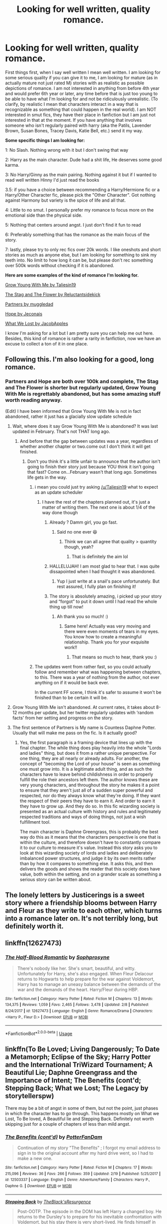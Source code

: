 #+TITLE: Looking for well written, quality romance.

* Looking for well written, quality romance.
:PROPERTIES:
:Score: 23
:DateUnix: 1556074622.0
:DateShort: 2019-Apr-24
:FlairText: Request
:END:
First things first, when I say well written I mean well written. I am looking for some serious quality if you can give it to me, I am looking for mature (as in actually mature not just rated M) stories with as realistic as possible depictions of romance. I am not interested in anything from before 4th year and would prefer 6th year or later, any time before that is just too young to be able to have what I'm looking for and not be ridiculously unrealistic. (To clarify, by realistic I mean that characters interact in a way that is recognizable as something that could happen in the real world). I am NOT interested in smut fics, they have their place in fanfiction but I am just not interested in that at the moment. If you have anything that involves someone who isn't regularly paired with harry (aka the Patils, Lavender Brown, Susan Bones, Tracey Davis, Katie Bell, etc.) send it my way.

*Some specific things I am looking for:*

1: No Slash. Nothing wrong with it but I don't swing that way

2: Harry as the main character. Dude had a shit life, He deserves some good karma.

3: No Harry/Ginny as the main pairing. Nothing against it but if I wanted to read well written Hinny I'd just read the books

3.5: if you have a choice between recommending a Harry/Hermione fic or a Harry/Other Character fic, please pick the "Other Character". Got nothing against Harmony but variety is the spice of life and all that.

4: Little to no smut. I personally prefer my romance to focus more on the emotional side than the physical side.

5: Nothing that centers around angst. I just don't find it fun to read

6: Preferably something that has the romance as the main focus of the story.

7: lastly, please try to only rec fics over 20k words. I like oneshots and short stories as much as anyone else, but I am looking for something to sink my teeth into. No limit to how long it can be, but please don't rec something over 500k words without checking if it is abandoned.

*Here are some examples of the kind of romance I'm looking for.*

[[https://m.fanfiction.net/s/11111990/1/][Grow Young With Me by Taliesin19]]

[[https://m.fanfiction.net/s/13132670/1/][The Stag and The Flower by Reluctantsidekick]]

[[https://m.fanfiction.net/s/5012016/1/][Partners by muggledad]]

[[https://jeconais.fanficauthors.net/Hope/index/][Hope by Jeconais]]

[[https://m.fanfiction.net/s/12952598/1/What-We-Lost][What We Lost by JacobApples]]

I know I'm asking for a lot but I am pretty sure you can help me out here. Besides, this kind of romance is rather a rarity in fanfiction, now we have an excuse to collect a ton of it in one place.


** Following this. I'm also looking for a good, long romance.
:PROPERTIES:
:Author: dis0rdered
:Score: 7
:DateUnix: 1556076810.0
:DateShort: 2019-Apr-24
:END:

*** Partners and Hope are both over 100k and complete, The Stag and The Flower is shorter but regularly updated, Grow Young With Me is regrettably abandoned, but has some amazing stuff worth reading anyway.

(Edit) I have been informed that Grow Young With Me is not in fact abandoned, rather it just has a glacially slow update schedule
:PROPERTIES:
:Score: 1
:DateUnix: 1556077323.0
:DateShort: 2019-Apr-24
:END:

**** Wait, where does it say Grow Young With Me is abandoned? It was last updated in February. That's not THAT long ago.
:PROPERTIES:
:Author: silver_fire_lizard
:Score: 6
:DateUnix: 1556080017.0
:DateShort: 2019-Apr-24
:END:

***** And before that the gap between updates was a year, regardless of whether another chapter or two.come out I don't think it will get finished.
:PROPERTIES:
:Score: 1
:DateUnix: 1556108033.0
:DateShort: 2019-Apr-24
:END:

****** Don't you think it's a little unfair to announce that the author isn't going to finish their story just because YOU think it isn't going that fast? Come on...February wasn't that long ago. Sometimes life gets in the way.
:PROPERTIES:
:Author: silver_fire_lizard
:Score: 7
:DateUnix: 1556111128.0
:DateShort: 2019-Apr-24
:END:

******* i mean you could just try asking [[/u/Taliesin19]] what to expect as an update scheduler
:PROPERTIES:
:Author: ferret_80
:Score: 3
:DateUnix: 1556117306.0
:DateShort: 2019-Apr-24
:END:

******** I have the rest of the chapters planned out, it's just a matter of writing them. The next one is about 1/4 of the way done though
:PROPERTIES:
:Author: Taliesin19
:Score: 10
:DateUnix: 1556124274.0
:DateShort: 2019-Apr-24
:END:

********* Already ? Damm girl, you go fast.
:PROPERTIES:
:Author: nauze18
:Score: 3
:DateUnix: 1556125089.0
:DateShort: 2019-Apr-24
:END:

********** Said no one ever 😆
:PROPERTIES:
:Author: Taliesin19
:Score: 5
:DateUnix: 1556125599.0
:DateShort: 2019-Apr-24
:END:

*********** Think we can all agree that quality > quantity though, yeah?
:PROPERTIES:
:Author: moralfaq
:Score: 4
:DateUnix: 1556126084.0
:DateShort: 2019-Apr-24
:END:

************ That is definitely the aim lol
:PROPERTIES:
:Author: Taliesin19
:Score: 3
:DateUnix: 1556129757.0
:DateShort: 2019-Apr-24
:END:


********* HALLELUJAH! I am most glad to hear that. I was quite dissapointed when I had thought it was abandoned.
:PROPERTIES:
:Score: 3
:DateUnix: 1556155319.0
:DateShort: 2019-Apr-25
:END:

********** Yup I just write at a snail's pace unfortunately. But rest assured, I fully plan on finishing it!
:PROPERTIES:
:Author: Taliesin19
:Score: 4
:DateUnix: 1556156046.0
:DateShort: 2019-Apr-25
:END:


********* The story is absolutely amazing, i picked up your story and “forgot” to put it down until I had read the whole thing up till now!
:PROPERTIES:
:Author: BischePlease
:Score: 1
:DateUnix: 1556198363.0
:DateShort: 2019-Apr-25
:END:

********** Ah thank you so much! :)
:PROPERTIES:
:Author: Taliesin19
:Score: 1
:DateUnix: 1556199980.0
:DateShort: 2019-Apr-25
:END:

*********** Same here! Actually was very moving and there were even moments of tears in my eyes. You know how to create a meaningful relationship. Thank you for your exquisite work!!
:PROPERTIES:
:Author: Azurey1chad
:Score: 1
:DateUnix: 1556327888.0
:DateShort: 2019-Apr-27
:END:

************ That means so much to hear, thank you :)
:PROPERTIES:
:Author: Taliesin19
:Score: 1
:DateUnix: 1556342839.0
:DateShort: 2019-Apr-27
:END:


******* The updates went from rather fast, so you could actually follow and remember what was happening between chapters, to this. There was a year of nothing from the author, not ever anything on if it would be back ever.

In the current FF scene, I think it's safer to assume it won't be finished than to be certain it will be.
:PROPERTIES:
:Author: themegaweirdthrow
:Score: 0
:DateUnix: 1556118676.0
:DateShort: 2019-Apr-24
:END:


**** Grow Young With Me isn't abandoned. At current rates, it takes about 8-12 months per update, but her twitter regularly updates with ‘random facts' from her setting and progress on the story.
:PROPERTIES:
:Author: timeless1991
:Score: 3
:DateUnix: 1556087850.0
:DateShort: 2019-Apr-24
:END:


**** The first sentence of Partners is My name is Countess Daphne Potter. Usually that will make me pass on the fic. Is it actually good?
:PROPERTIES:
:Author: overide
:Score: 3
:DateUnix: 1556120823.0
:DateShort: 2019-Apr-24
:END:

***** Yes, the first paragraph is a framing device that lines up with the final chapter. The while thing does play heavily into the whole "Lords and ladies" thing, but does it from a rather unique perspective. For one thing, they are all nearly or already adults. For another, the concept of "becoming the Lord of your house" is seen as something one must grow into. It is a legitimate adult thing, and as such the characters have to leave behind childishness in order to properly fulfill the role their ancestors left them. The author knows these are very young characters, and throughout the story he makes it a point to ensure that they aren't just all of a sudden super powerful and respected, nor do they always know what they're doing. If they want the respect of their peers they have to earn it. And order to earn it they have to grow up. And they do so. In this fic wizarding society is presented as an actual culture with history and rules and legitimately respected traditions and ways of doing things, not just a wish fulfillment tool.

The main character is Daphne Greengrass, this is probably the best way do this as it means that the characters perspective is one that is within the culture, and therefore doesn't have to constantly compare it to our culture to measure it's value. Instead this story asks you to look at this wizarding society of lords and ladies and deliberately imbalanced power structures, and judge it by its own merits rather than by how it compares to something else. It asks this, and then delivers the goods and shows the reader that this society does have value, both within the setting, and on a grander scale as something a serious story can be written about.
:PROPERTIES:
:Score: 1
:DateUnix: 1556122793.0
:DateShort: 2019-Apr-24
:END:


** The lonely letters by Justicerings is a sweet story where a friendship blooms between Harry and Fleur as they write to each other, which turns into a romance later on. It's not terribly long, but definitely worth it.
:PROPERTIES:
:Author: theJandJ
:Score: 4
:DateUnix: 1556078705.0
:DateShort: 2019-Apr-24
:END:


** linkffn(12627473)
:PROPERTIES:
:Author: raapster
:Score: 3
:DateUnix: 1556101280.0
:DateShort: 2019-Apr-24
:END:

*** [[https://www.fanfiction.net/s/12627473/1/][*/The Half-Blood Romantic/*]] by [[https://www.fanfiction.net/u/2303164/Sophprosyne][/Sophprosyne/]]

#+begin_quote
  There's nobody like her. She's smart, beautiful, and witty. Unfortunately for Harry, she's also engaged. When Fleur Delacour returns to Hogwarts to help prepare for the war against Voldemort, Harry has to manage an uneasy balance between the demands of the war and the demands of the heart. Harry/Fleur during HBP.
#+end_quote

^{/Site/:} ^{fanfiction.net} ^{*|*} ^{/Category/:} ^{Harry} ^{Potter} ^{*|*} ^{/Rated/:} ^{Fiction} ^{M} ^{*|*} ^{/Chapters/:} ^{13} ^{*|*} ^{/Words/:} ^{134,375} ^{*|*} ^{/Reviews/:} ^{1,059} ^{*|*} ^{/Favs/:} ^{2,465} ^{*|*} ^{/Follows/:} ^{3,478} ^{*|*} ^{/Updated/:} ^{2/8} ^{*|*} ^{/Published/:} ^{8/24/2017} ^{*|*} ^{/id/:} ^{12627473} ^{*|*} ^{/Language/:} ^{English} ^{*|*} ^{/Genre/:} ^{Romance/Drama} ^{*|*} ^{/Characters/:} ^{<Harry} ^{P.,} ^{Fleur} ^{D.>} ^{*|*} ^{/Download/:} ^{[[http://www.ff2ebook.com/old/ffn-bot/index.php?id=12627473&source=ff&filetype=epub][EPUB]]} ^{or} ^{[[http://www.ff2ebook.com/old/ffn-bot/index.php?id=12627473&source=ff&filetype=mobi][MOBI]]}

--------------

*FanfictionBot*^{2.0.0-beta} | [[https://github.com/tusing/reddit-ffn-bot/wiki/Usage][Usage]]
:PROPERTIES:
:Author: FanfictionBot
:Score: 3
:DateUnix: 1556101303.0
:DateShort: 2019-Apr-24
:END:


** linkffn(To Be Loved; Living Dangerously; To Date a Metamorph; Eclipse of the Sky; Harry Potter and the International TriWizard Tournament; A Beautiful Lie; Daphne Greengrass and the Importance of Intent; The Benefits (cont'd; Stepping Back; What we Lost; The Legacy by storytellerspw)

There may be a bit of angst in some of them, but not the point, just phases in which the character has to go through. This happens mostly on What we Lost, To Be loved, A Beautiful lie and Stepping Back. Definitely not worth skipping just for a couple of chapters of less than mild angst.
:PROPERTIES:
:Author: nauze18
:Score: 1
:DateUnix: 1556100885.0
:DateShort: 2019-Apr-24
:END:

*** [[https://www.fanfiction.net/s/12503337/1/][*/The Benefits (cont'd)/*]] by [[https://www.fanfiction.net/u/4146459/PotterFanDam][/PotterFanDam/]]

#+begin_quote
  Continuation of my story "The Benefits" ; I forgot my email address to sign in to the original account after my hard drive went, so I had to make a new one.
#+end_quote

^{/Site/:} ^{fanfiction.net} ^{*|*} ^{/Category/:} ^{Harry} ^{Potter} ^{*|*} ^{/Rated/:} ^{Fiction} ^{M} ^{*|*} ^{/Chapters/:} ^{17} ^{*|*} ^{/Words/:} ^{215,096} ^{*|*} ^{/Reviews/:} ^{36} ^{*|*} ^{/Favs/:} ^{266} ^{*|*} ^{/Follows/:} ^{359} ^{*|*} ^{/Updated/:} ^{2/19} ^{*|*} ^{/Published/:} ^{5/25/2017} ^{*|*} ^{/id/:} ^{12503337} ^{*|*} ^{/Language/:} ^{English} ^{*|*} ^{/Genre/:} ^{Adventure/Family} ^{*|*} ^{/Characters/:} ^{Harry} ^{P.,} ^{Daphne} ^{G.} ^{*|*} ^{/Download/:} ^{[[http://www.ff2ebook.com/old/ffn-bot/index.php?id=12503337&source=ff&filetype=epub][EPUB]]} ^{or} ^{[[http://www.ff2ebook.com/old/ffn-bot/index.php?id=12503337&source=ff&filetype=mobi][MOBI]]}

--------------

[[https://www.fanfiction.net/s/12317784/1/][*/Stepping Back/*]] by [[https://www.fanfiction.net/u/8024050/TheBlack-sResurgence][/TheBlack'sResurgence/]]

#+begin_quote
  Post-OOTP. The episode in the DOM has left Harry a changed boy. He returns to the Dursley's to prepare for his inevitable confrontation with Voldemort, but his stay there is very short-lived. He finds himself in the care of people who he has no choice but to cooperate with and they give him a startling revelation: Harry must travel back to the 1970's to save the wizarding world.
#+end_quote

^{/Site/:} ^{fanfiction.net} ^{*|*} ^{/Category/:} ^{Harry} ^{Potter} ^{*|*} ^{/Rated/:} ^{Fiction} ^{M} ^{*|*} ^{/Chapters/:} ^{18} ^{*|*} ^{/Words/:} ^{326,591} ^{*|*} ^{/Reviews/:} ^{3,146} ^{*|*} ^{/Favs/:} ^{8,160} ^{*|*} ^{/Follows/:} ^{10,177} ^{*|*} ^{/Updated/:} ^{2/3} ^{*|*} ^{/Published/:} ^{1/11/2017} ^{*|*} ^{/id/:} ^{12317784} ^{*|*} ^{/Language/:} ^{English} ^{*|*} ^{/Genre/:} ^{Drama/Romance} ^{*|*} ^{/Characters/:} ^{<Harry} ^{P.,} ^{Bellatrix} ^{L.>} ^{James} ^{P.} ^{*|*} ^{/Download/:} ^{[[http://www.ff2ebook.com/old/ffn-bot/index.php?id=12317784&source=ff&filetype=epub][EPUB]]} ^{or} ^{[[http://www.ff2ebook.com/old/ffn-bot/index.php?id=12317784&source=ff&filetype=mobi][MOBI]]}

--------------

[[https://www.fanfiction.net/s/12952598/1/][*/What We Lost/*]] by [[https://www.fanfiction.net/u/4453643/JacobApples][/JacobApples/]]

#+begin_quote
  If Harry had gone to see his godson after the Battle of Hogwarts, could Harry abandon Teddy like he had been abandoned? And how does Andromeda Tonks deal with the death of her husband and daughter? This is a story of broken people putting each other back together. No godmoding,no time travel, no Epilogue,no Cursed Child, no moving countries. Percy dies not Fred. Harry at 17 onwards
#+end_quote

^{/Site/:} ^{fanfiction.net} ^{*|*} ^{/Category/:} ^{Harry} ^{Potter} ^{*|*} ^{/Rated/:} ^{Fiction} ^{T} ^{*|*} ^{/Chapters/:} ^{32} ^{*|*} ^{/Words/:} ^{101,500} ^{*|*} ^{/Reviews/:} ^{1,184} ^{*|*} ^{/Favs/:} ^{1,653} ^{*|*} ^{/Follows/:} ^{1,577} ^{*|*} ^{/Updated/:} ^{9/7/2018} ^{*|*} ^{/Published/:} ^{5/29/2018} ^{*|*} ^{/Status/:} ^{Complete} ^{*|*} ^{/id/:} ^{12952598} ^{*|*} ^{/Language/:} ^{English} ^{*|*} ^{/Genre/:} ^{Drama} ^{*|*} ^{/Characters/:} ^{<Harry} ^{P.,} ^{Andromeda} ^{T.>} ^{Teddy} ^{L.} ^{*|*} ^{/Download/:} ^{[[http://www.ff2ebook.com/old/ffn-bot/index.php?id=12952598&source=ff&filetype=epub][EPUB]]} ^{or} ^{[[http://www.ff2ebook.com/old/ffn-bot/index.php?id=12952598&source=ff&filetype=mobi][MOBI]]}

--------------

[[https://www.fanfiction.net/s/9774121/1/][*/The Legacy/*]] by [[https://www.fanfiction.net/u/5180238/storytellerSpW][/storytellerSpW/]]

#+begin_quote
  A book left by Sirius opens Harry's eyes as he delves into the mysteries of magic, learns about the realities of a war, and shifts towards the Grey. Meanwhile, Daphne Greengrass is faced with an unusual solution that involves the Boy-Who-Lived, but could be more trouble than it's worth. And in the end, there is always a price to be paid for everything. HP/DG Contract, 6-7th year
#+end_quote

^{/Site/:} ^{fanfiction.net} ^{*|*} ^{/Category/:} ^{Harry} ^{Potter} ^{*|*} ^{/Rated/:} ^{Fiction} ^{M} ^{*|*} ^{/Chapters/:} ^{82} ^{*|*} ^{/Words/:} ^{732,358} ^{*|*} ^{/Reviews/:} ^{3,248} ^{*|*} ^{/Favs/:} ^{4,699} ^{*|*} ^{/Follows/:} ^{5,599} ^{*|*} ^{/Updated/:} ^{8/27/2017} ^{*|*} ^{/Published/:} ^{10/18/2013} ^{*|*} ^{/id/:} ^{9774121} ^{*|*} ^{/Language/:} ^{English} ^{*|*} ^{/Genre/:} ^{Drama/Friendship} ^{*|*} ^{/Characters/:} ^{<Harry} ^{P.,} ^{Daphne} ^{G.>} ^{Ron} ^{W.,} ^{Hermione} ^{G.} ^{*|*} ^{/Download/:} ^{[[http://www.ff2ebook.com/old/ffn-bot/index.php?id=9774121&source=ff&filetype=epub][EPUB]]} ^{or} ^{[[http://www.ff2ebook.com/old/ffn-bot/index.php?id=9774121&source=ff&filetype=mobi][MOBI]]}

--------------

*FanfictionBot*^{2.0.0-beta} | [[https://github.com/tusing/reddit-ffn-bot/wiki/Usage][Usage]]
:PROPERTIES:
:Author: FanfictionBot
:Score: 2
:DateUnix: 1556101291.0
:DateShort: 2019-Apr-24
:END:


*** ffnbot!Refresh
:PROPERTIES:
:Author: nauze18
:Score: 1
:DateUnix: 1556101230.0
:DateShort: 2019-Apr-24
:END:


*** [[https://www.fanfiction.net/s/5599903/1/][*/To Be Loved/*]] by [[https://www.fanfiction.net/u/873257/silentclock][/silentclock/]]

#+begin_quote
  Harry Potter grows up on Privet Drive, where he is neither loved nor hated; rather, he is treated with indifference. Will his relentless pursuit of knowledge allow him to defeat the Dark Lord? Will he ever be able to live the life he desires?
#+end_quote

^{/Site/:} ^{fanfiction.net} ^{*|*} ^{/Category/:} ^{Harry} ^{Potter} ^{*|*} ^{/Rated/:} ^{Fiction} ^{M} ^{*|*} ^{/Chapters/:} ^{25} ^{*|*} ^{/Words/:} ^{95,187} ^{*|*} ^{/Reviews/:} ^{1,356} ^{*|*} ^{/Favs/:} ^{4,640} ^{*|*} ^{/Follows/:} ^{2,621} ^{*|*} ^{/Updated/:} ^{3/10/2011} ^{*|*} ^{/Published/:} ^{12/22/2009} ^{*|*} ^{/Status/:} ^{Complete} ^{*|*} ^{/id/:} ^{5599903} ^{*|*} ^{/Language/:} ^{English} ^{*|*} ^{/Genre/:} ^{Romance} ^{*|*} ^{/Characters/:} ^{Harry} ^{P.,} ^{Daphne} ^{G.} ^{*|*} ^{/Download/:} ^{[[http://www.ff2ebook.com/old/ffn-bot/index.php?id=5599903&source=ff&filetype=epub][EPUB]]} ^{or} ^{[[http://www.ff2ebook.com/old/ffn-bot/index.php?id=5599903&source=ff&filetype=mobi][MOBI]]}

--------------

[[https://www.fanfiction.net/s/7037925/1/][*/Living Dangerously/*]] by [[https://www.fanfiction.net/u/2370907/CGPH][/CGPH/]]

#+begin_quote
  An accident during potions class forces Harry Potter and Daphne Greengrass to work together for a detention. One thing leads to many others and a sordid romance is born.
#+end_quote

^{/Site/:} ^{fanfiction.net} ^{*|*} ^{/Category/:} ^{Harry} ^{Potter} ^{*|*} ^{/Rated/:} ^{Fiction} ^{T} ^{*|*} ^{/Chapters/:} ^{28} ^{*|*} ^{/Words/:} ^{102,681} ^{*|*} ^{/Reviews/:} ^{489} ^{*|*} ^{/Favs/:} ^{1,462} ^{*|*} ^{/Follows/:} ^{2,000} ^{*|*} ^{/Updated/:} ^{4/20} ^{*|*} ^{/Published/:} ^{5/31/2011} ^{*|*} ^{/id/:} ^{7037925} ^{*|*} ^{/Language/:} ^{English} ^{*|*} ^{/Genre/:} ^{Romance/Drama} ^{*|*} ^{/Characters/:} ^{<Harry} ^{P.,} ^{Daphne} ^{G.>} ^{*|*} ^{/Download/:} ^{[[http://www.ff2ebook.com/old/ffn-bot/index.php?id=7037925&source=ff&filetype=epub][EPUB]]} ^{or} ^{[[http://www.ff2ebook.com/old/ffn-bot/index.php?id=7037925&source=ff&filetype=mobi][MOBI]]}

--------------

[[https://www.fanfiction.net/s/13249695/1/][*/To Date a Metamorph/*]] by [[https://www.fanfiction.net/u/11061339/Just-a-Lonely-Lorekeeper][/Just a Lonely Lorekeeper/]]

#+begin_quote
  Andromeda Tonks is tired of watching her daughter chase after men she feels are nothing but trouble. When she learns of Nymphadora's interest in Remus Lupin, she decides to try and trick her daughter into pursuing Harry Potter instead. When she succeeds, the only question left is how they will survive the deadly duo that is the Boy-Who-Lived and his metamorph girlfriend.
#+end_quote

^{/Site/:} ^{fanfiction.net} ^{*|*} ^{/Category/:} ^{Harry} ^{Potter} ^{*|*} ^{/Rated/:} ^{Fiction} ^{M} ^{*|*} ^{/Chapters/:} ^{6} ^{*|*} ^{/Words/:} ^{32,060} ^{*|*} ^{/Reviews/:} ^{109} ^{*|*} ^{/Favs/:} ^{505} ^{*|*} ^{/Follows/:} ^{979} ^{*|*} ^{/Updated/:} ^{4/15} ^{*|*} ^{/Published/:} ^{4/1} ^{*|*} ^{/id/:} ^{13249695} ^{*|*} ^{/Language/:} ^{English} ^{*|*} ^{/Genre/:} ^{Romance} ^{*|*} ^{/Characters/:} ^{<Harry} ^{P.,} ^{N.} ^{Tonks>} ^{Sirius} ^{B.,} ^{Andromeda} ^{T.} ^{*|*} ^{/Download/:} ^{[[http://www.ff2ebook.com/old/ffn-bot/index.php?id=13249695&source=ff&filetype=epub][EPUB]]} ^{or} ^{[[http://www.ff2ebook.com/old/ffn-bot/index.php?id=13249695&source=ff&filetype=mobi][MOBI]]}

--------------

[[https://www.fanfiction.net/s/2920229/1/][*/Eclipse of the Sky/*]] by [[https://www.fanfiction.net/u/861757/firefawn][/firefawn/]]

#+begin_quote
  Blood...it flowed through us all, until Voldemort began to twist it, taint it, harnessing it for his own purpose. The power of the species of the magical world--werewolves, vampires, metamorphmagi-was his for the taking. Harry would know, he'd taken his girlfriend's, & that would be his last mistake. Dark Harry/OC - Rating for Mature scenes - AU after OotP
#+end_quote

^{/Site/:} ^{fanfiction.net} ^{*|*} ^{/Category/:} ^{Harry} ^{Potter} ^{*|*} ^{/Rated/:} ^{Fiction} ^{M} ^{*|*} ^{/Chapters/:} ^{78} ^{*|*} ^{/Words/:} ^{920,647} ^{*|*} ^{/Reviews/:} ^{539} ^{*|*} ^{/Favs/:} ^{440} ^{*|*} ^{/Follows/:} ^{414} ^{*|*} ^{/Updated/:} ^{4/13} ^{*|*} ^{/Published/:} ^{5/2/2006} ^{*|*} ^{/id/:} ^{2920229} ^{*|*} ^{/Language/:} ^{English} ^{*|*} ^{/Genre/:} ^{Romance/Adventure} ^{*|*} ^{/Characters/:} ^{<Harry} ^{P.,} ^{OC>} ^{<N.} ^{Tonks,} ^{Remus} ^{L.>} ^{*|*} ^{/Download/:} ^{[[http://www.ff2ebook.com/old/ffn-bot/index.php?id=2920229&source=ff&filetype=epub][EPUB]]} ^{or} ^{[[http://www.ff2ebook.com/old/ffn-bot/index.php?id=2920229&source=ff&filetype=mobi][MOBI]]}

--------------

[[https://www.fanfiction.net/s/13140418/1/][*/Harry Potter and the International Triwizard Tournament/*]] by [[https://www.fanfiction.net/u/8729603/Salient-Causality][/Salient Causality/]]

#+begin_quote
  A disillusioned Harry Potter gets ready to take on a Triwizard Tournament that captures international attention. He finds a new home, mentor, friends, allies and works to become his own man. Follow Harry as he dives into international waters and finds out if he is a shark or a minnow. Rated M in case something rated M is added in the future.
#+end_quote

^{/Site/:} ^{fanfiction.net} ^{*|*} ^{/Category/:} ^{Harry} ^{Potter} ^{*|*} ^{/Rated/:} ^{Fiction} ^{M} ^{*|*} ^{/Chapters/:} ^{15} ^{*|*} ^{/Words/:} ^{158,339} ^{*|*} ^{/Reviews/:} ^{720} ^{*|*} ^{/Favs/:} ^{2,301} ^{*|*} ^{/Follows/:} ^{3,193} ^{*|*} ^{/Updated/:} ^{4/3} ^{*|*} ^{/Published/:} ^{12/6/2018} ^{*|*} ^{/id/:} ^{13140418} ^{*|*} ^{/Language/:} ^{English} ^{*|*} ^{/Genre/:} ^{Drama/Romance} ^{*|*} ^{/Characters/:} ^{Harry} ^{P.,} ^{Fleur} ^{D.,} ^{OC,} ^{Daphne} ^{G.} ^{*|*} ^{/Download/:} ^{[[http://www.ff2ebook.com/old/ffn-bot/index.php?id=13140418&source=ff&filetype=epub][EPUB]]} ^{or} ^{[[http://www.ff2ebook.com/old/ffn-bot/index.php?id=13140418&source=ff&filetype=mobi][MOBI]]}

--------------

[[https://www.fanfiction.net/s/12792189/1/][*/A Beautiful Lie/*]] by [[https://www.fanfiction.net/u/8784056/MaybeMayba][/MaybeMayba/]]

#+begin_quote
  As the threat of Voldemort grows, Harry does his best to prepare for their inevitable showdown. At Dumbledore's side, Harry travels through the mysteries of the past and the conflicts of the present, all while growing into the wizard he was destined to be. The life of the Chosen One is not what he expected, as new challenges and the weight of war test his strength of will.
#+end_quote

^{/Site/:} ^{fanfiction.net} ^{*|*} ^{/Category/:} ^{Harry} ^{Potter} ^{*|*} ^{/Rated/:} ^{Fiction} ^{M} ^{*|*} ^{/Chapters/:} ^{31} ^{*|*} ^{/Words/:} ^{295,818} ^{*|*} ^{/Reviews/:} ^{909} ^{*|*} ^{/Favs/:} ^{1,718} ^{*|*} ^{/Follows/:} ^{2,426} ^{*|*} ^{/Updated/:} ^{3/29} ^{*|*} ^{/Published/:} ^{1/7/2018} ^{*|*} ^{/id/:} ^{12792189} ^{*|*} ^{/Language/:} ^{English} ^{*|*} ^{/Genre/:} ^{Fantasy/Drama} ^{*|*} ^{/Characters/:} ^{Harry} ^{P.,} ^{Fleur} ^{D.,} ^{Albus} ^{D.,} ^{Daphne} ^{G.} ^{*|*} ^{/Download/:} ^{[[http://www.ff2ebook.com/old/ffn-bot/index.php?id=12792189&source=ff&filetype=epub][EPUB]]} ^{or} ^{[[http://www.ff2ebook.com/old/ffn-bot/index.php?id=12792189&source=ff&filetype=mobi][MOBI]]}

--------------

[[https://www.fanfiction.net/s/13133746/1/][*/Daphne Greengrass and the Importance of Intent/*]] by [[https://www.fanfiction.net/u/11491751/Petrificus-Somewhatus][/Petrificus Somewhatus/]]

#+begin_quote
  This is the story of how Voldemort and the tools he created to defy death were destroyed by Harry Potter and me while sitting in an empty Hogwarts classroom using Harry's idea, my design, and most importantly, our intent. Set during 6th Year.
#+end_quote

^{/Site/:} ^{fanfiction.net} ^{*|*} ^{/Category/:} ^{Harry} ^{Potter} ^{*|*} ^{/Rated/:} ^{Fiction} ^{T} ^{*|*} ^{/Chapters/:} ^{23} ^{*|*} ^{/Words/:} ^{71,755} ^{*|*} ^{/Reviews/:} ^{810} ^{*|*} ^{/Favs/:} ^{2,661} ^{*|*} ^{/Follows/:} ^{2,409} ^{*|*} ^{/Updated/:} ^{3/12} ^{*|*} ^{/Published/:} ^{11/29/2018} ^{*|*} ^{/Status/:} ^{Complete} ^{*|*} ^{/id/:} ^{13133746} ^{*|*} ^{/Language/:} ^{English} ^{*|*} ^{/Genre/:} ^{Romance/Family} ^{*|*} ^{/Characters/:} ^{<Harry} ^{P.,} ^{Daphne} ^{G.>} ^{Astoria} ^{G.} ^{*|*} ^{/Download/:} ^{[[http://www.ff2ebook.com/old/ffn-bot/index.php?id=13133746&source=ff&filetype=epub][EPUB]]} ^{or} ^{[[http://www.ff2ebook.com/old/ffn-bot/index.php?id=13133746&source=ff&filetype=mobi][MOBI]]}

--------------

*FanfictionBot*^{2.0.0-beta} | [[https://github.com/tusing/reddit-ffn-bot/wiki/Usage][Usage]]
:PROPERTIES:
:Author: FanfictionBot
:Score: 1
:DateUnix: 1556101279.0
:DateShort: 2019-Apr-24
:END:


*** Thank you most sincerely for your considerable donation to the cause
:PROPERTIES:
:Score: 1
:DateUnix: 1556117975.0
:DateShort: 2019-Apr-24
:END:

**** =D
:PROPERTIES:
:Author: nauze18
:Score: 1
:DateUnix: 1556125038.0
:DateShort: 2019-Apr-24
:END:


** Huh... Interesting. The older I get the more I appreciate a good romance.

Thanks for the list! Grow young with me was fantastic, I look forward to reading the rest of these.
:PROPERTIES:
:Author: Azurey1chad
:Score: 1
:DateUnix: 1556149683.0
:DateShort: 2019-Apr-25
:END:


** I recommend it every time i see a request like this, but that's a very good quality fic IMHO Linkffn(Across the time by izwan) Also, this one is a bit unusual, but worth reading Linkffn(Prince by SallyJAvery)
:PROPERTIES:
:Author: iancheer
:Score: 1
:DateUnix: 1556080519.0
:DateShort: 2019-Apr-24
:END:

*** [[https://www.fanfiction.net/s/11651647/1/][*/Across The Time/*]] by [[https://www.fanfiction.net/u/4144158/izwan][/izwan/]]

#+begin_quote
  An opportunity comes along that will enable him to make the change and once again reunited with the woman he truly loved. But circumstances have its own plan. A sacrifice would have to be made that will make or break everything he work so hard for. This is the story. Attention:Time Travel. Disclaimer: The usual bla3x..
#+end_quote

^{/Site/:} ^{fanfiction.net} ^{*|*} ^{/Category/:} ^{Harry} ^{Potter} ^{*|*} ^{/Rated/:} ^{Fiction} ^{T} ^{*|*} ^{/Chapters/:} ^{51} ^{*|*} ^{/Words/:} ^{307,618} ^{*|*} ^{/Reviews/:} ^{1,772} ^{*|*} ^{/Favs/:} ^{2,516} ^{*|*} ^{/Follows/:} ^{3,337} ^{*|*} ^{/Updated/:} ^{11/25/2018} ^{*|*} ^{/Published/:} ^{12/5/2015} ^{*|*} ^{/id/:} ^{11651647} ^{*|*} ^{/Language/:} ^{English} ^{*|*} ^{/Genre/:} ^{Romance/Hurt/Comfort} ^{*|*} ^{/Characters/:} ^{Harry} ^{P.,} ^{Fleur} ^{D.} ^{*|*} ^{/Download/:} ^{[[http://www.ff2ebook.com/old/ffn-bot/index.php?id=11651647&source=ff&filetype=epub][EPUB]]} ^{or} ^{[[http://www.ff2ebook.com/old/ffn-bot/index.php?id=11651647&source=ff&filetype=mobi][MOBI]]}

--------------

[[https://www.fanfiction.net/s/12267737/1/][*/Prince/*]] by [[https://www.fanfiction.net/u/5909028/SallyJAvery][/SallyJAvery/]]

#+begin_quote
  The people of the city love gold and silver; they love silks and fine jewels. But they love secrets best of all. PottGrass, Venetian AU.
#+end_quote

^{/Site/:} ^{fanfiction.net} ^{*|*} ^{/Category/:} ^{Harry} ^{Potter} ^{*|*} ^{/Rated/:} ^{Fiction} ^{M} ^{*|*} ^{/Chapters/:} ^{10} ^{*|*} ^{/Words/:} ^{33,938} ^{*|*} ^{/Reviews/:} ^{326} ^{*|*} ^{/Favs/:} ^{477} ^{*|*} ^{/Follows/:} ^{358} ^{*|*} ^{/Updated/:} ^{8/1/2017} ^{*|*} ^{/Published/:} ^{12/10/2016} ^{*|*} ^{/Status/:} ^{Complete} ^{*|*} ^{/id/:} ^{12267737} ^{*|*} ^{/Language/:} ^{English} ^{*|*} ^{/Genre/:} ^{Romance/Adventure} ^{*|*} ^{/Characters/:} ^{<Harry} ^{P.,} ^{Daphne} ^{G.>} ^{<Draco} ^{M.,} ^{Hermione} ^{G.>} ^{*|*} ^{/Download/:} ^{[[http://www.ff2ebook.com/old/ffn-bot/index.php?id=12267737&source=ff&filetype=epub][EPUB]]} ^{or} ^{[[http://www.ff2ebook.com/old/ffn-bot/index.php?id=12267737&source=ff&filetype=mobi][MOBI]]}

--------------

*FanfictionBot*^{2.0.0-beta} | [[https://github.com/tusing/reddit-ffn-bot/wiki/Usage][Usage]]
:PROPERTIES:
:Author: FanfictionBot
:Score: 1
:DateUnix: 1556080544.0
:DateShort: 2019-Apr-24
:END:
